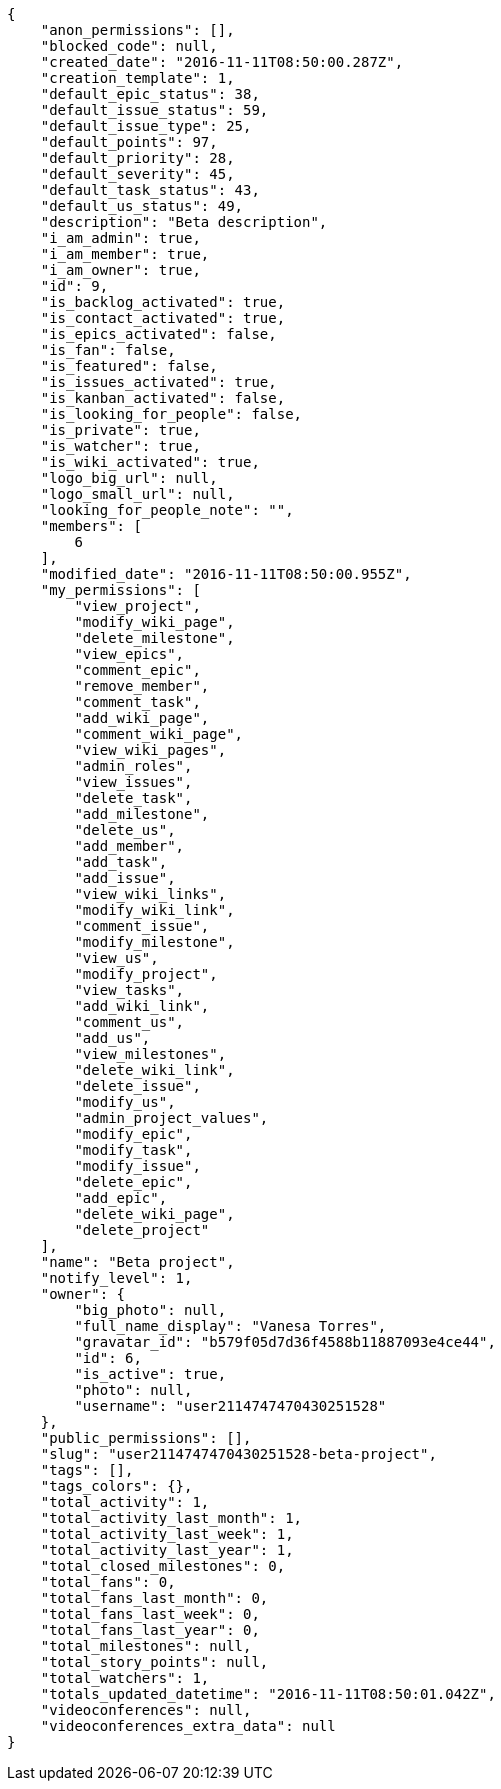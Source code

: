 [source,json]
----
{
    "anon_permissions": [],
    "blocked_code": null,
    "created_date": "2016-11-11T08:50:00.287Z",
    "creation_template": 1,
    "default_epic_status": 38,
    "default_issue_status": 59,
    "default_issue_type": 25,
    "default_points": 97,
    "default_priority": 28,
    "default_severity": 45,
    "default_task_status": 43,
    "default_us_status": 49,
    "description": "Beta description",
    "i_am_admin": true,
    "i_am_member": true,
    "i_am_owner": true,
    "id": 9,
    "is_backlog_activated": true,
    "is_contact_activated": true,
    "is_epics_activated": false,
    "is_fan": false,
    "is_featured": false,
    "is_issues_activated": true,
    "is_kanban_activated": false,
    "is_looking_for_people": false,
    "is_private": true,
    "is_watcher": true,
    "is_wiki_activated": true,
    "logo_big_url": null,
    "logo_small_url": null,
    "looking_for_people_note": "",
    "members": [
        6
    ],
    "modified_date": "2016-11-11T08:50:00.955Z",
    "my_permissions": [
        "view_project",
        "modify_wiki_page",
        "delete_milestone",
        "view_epics",
        "comment_epic",
        "remove_member",
        "comment_task",
        "add_wiki_page",
        "comment_wiki_page",
        "view_wiki_pages",
        "admin_roles",
        "view_issues",
        "delete_task",
        "add_milestone",
        "delete_us",
        "add_member",
        "add_task",
        "add_issue",
        "view_wiki_links",
        "modify_wiki_link",
        "comment_issue",
        "modify_milestone",
        "view_us",
        "modify_project",
        "view_tasks",
        "add_wiki_link",
        "comment_us",
        "add_us",
        "view_milestones",
        "delete_wiki_link",
        "delete_issue",
        "modify_us",
        "admin_project_values",
        "modify_epic",
        "modify_task",
        "modify_issue",
        "delete_epic",
        "add_epic",
        "delete_wiki_page",
        "delete_project"
    ],
    "name": "Beta project",
    "notify_level": 1,
    "owner": {
        "big_photo": null,
        "full_name_display": "Vanesa Torres",
        "gravatar_id": "b579f05d7d36f4588b11887093e4ce44",
        "id": 6,
        "is_active": true,
        "photo": null,
        "username": "user2114747470430251528"
    },
    "public_permissions": [],
    "slug": "user2114747470430251528-beta-project",
    "tags": [],
    "tags_colors": {},
    "total_activity": 1,
    "total_activity_last_month": 1,
    "total_activity_last_week": 1,
    "total_activity_last_year": 1,
    "total_closed_milestones": 0,
    "total_fans": 0,
    "total_fans_last_month": 0,
    "total_fans_last_week": 0,
    "total_fans_last_year": 0,
    "total_milestones": null,
    "total_story_points": null,
    "total_watchers": 1,
    "totals_updated_datetime": "2016-11-11T08:50:01.042Z",
    "videoconferences": null,
    "videoconferences_extra_data": null
}
----
